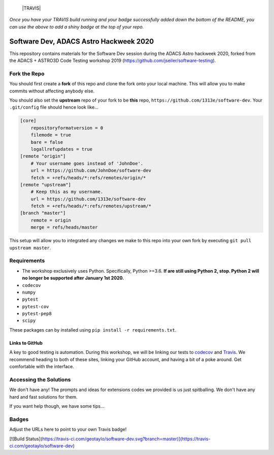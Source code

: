     |TRAVIS|
*Once you have your TRAVIS build running and your badge successfully added down the bottom of the README, you can use the above to add a shiny badge at the top of your repo.*


***************************************
Software Dev, ADACS Astro Hackweek 2020
***************************************

This repository contains materials for the Software Dev session during the ADACS Astro hackweek 2020, forked from the ADACS + ASTRO3D Code Testing
workshop 2019 (https://github.com/jseiler/software-testing).

Fork the Repo
=============

You should first create a **fork** of this repo and clone the fork onto your
local machine.  This will allow you to make commits without affecting anybody
else.

You should also set the **upstream** repo of your fork to be **this** repo, 
``https://github.com/1313e/software-dev``. Your ``.git/config`` file
should hence look like...

.. code:: bash

    [core]
        repositoryformatversion = 0
        filemode = true
        bare = false
        logallrefupdates = true
    [remote "origin"]
        # Your username goes instead of 'JohnDoe'.
        url = https://github.com/JohnDoe/software-dev
        fetch = +refs/heads/*:refs/remotes/origin/*
    [remote "upstream"]
        # Keep this as my username.
        url = https://github.com/1313e/software-dev
        fetch = +refs/heads/*:refs/remotes/upstream/*
    [branch "master"]
        remote = origin
        merge = refs/heads/master

This setup will allow you to integrated any changes we make to this repo into
your own fork by executing ``git pull upstream master``.

Requirements
===========

* The workshop exclusively uses Python.  Specifically, Python >=3.6.  **If are still
  using Python 2, stop.  Python 2 will no longer be supported after January 1st
  2020.**
* ``codecov``
* ``numpy``
* ``pytest``
* ``pytest-cov``
* ``pytest-pep8``
* ``scipy``

These packages can by installed using ``pip install -r requirements.txt``.

Links to GitHub
---------------

A key to good testing is automation. During this workshop, we will be linking
our tests to `codecov <https://codecov.io/>`_ and `Travis <https://travis-ci.com/>`_.
We recommend heading to both of these sites, linking your GitHub account, and
having a bit of a poke around.  Get comfortable with the interface.

Accessing the Solutions
=======================

We don't have any!  The prompts and ideas for extensions codes we provided is
us just spitballing.  We don't have any hard and fast solutions for them.

If you want help though, we have some tips...


Badges
======
Adjust the URLs here to point to your own Travis badge!

[![Build Status](https://travis-ci.com/geotaylo/software-dev.svg?branch=master)](https://travis-ci.com/geotaylo/software-dev)
